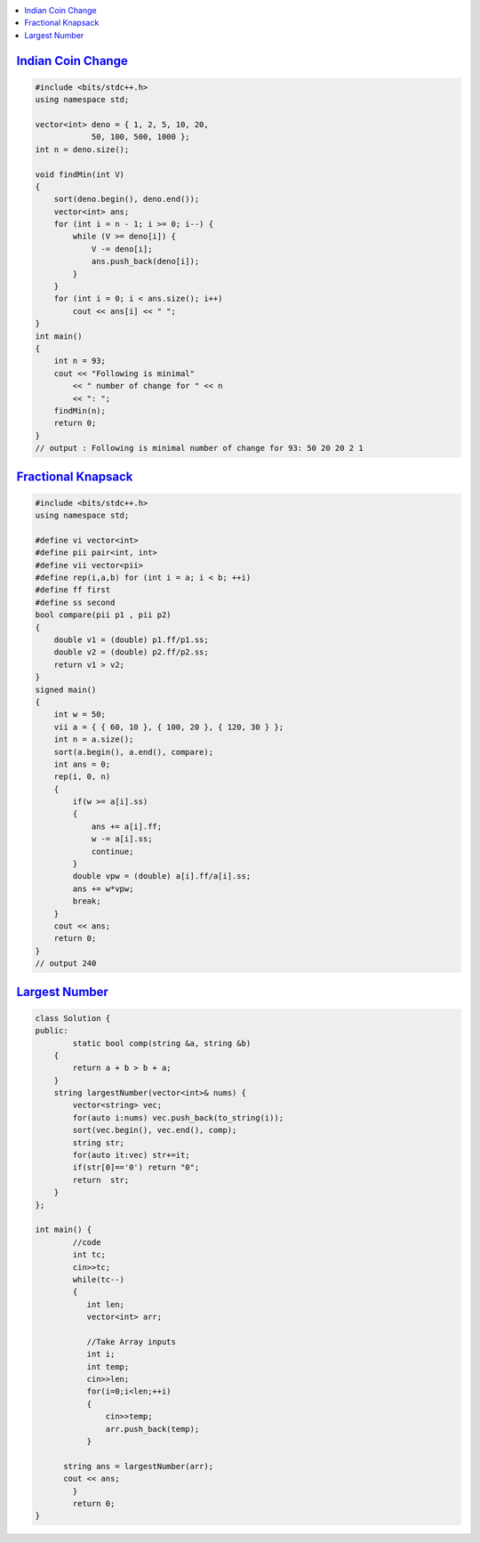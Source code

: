 .. contents::
   :local:
   :depth: 3

`Indian Coin Change <https://www.geeksforgeeks.org/greedy-algorithm-to-find-minimum-number-of-coins/>`_
===============================================================================

.. code:: c++


    #include <bits/stdc++.h>
    using namespace std;

    vector<int> deno = { 1, 2, 5, 10, 20,
                50, 100, 500, 1000 };
    int n = deno.size();

    void findMin(int V)
    {
        sort(deno.begin(), deno.end());
        vector<int> ans;
        for (int i = n - 1; i >= 0; i--) {
            while (V >= deno[i]) {
                V -= deno[i];
                ans.push_back(deno[i]);
            }
        }
        for (int i = 0; i < ans.size(); i++)
            cout << ans[i] << " ";
    }
    int main()
    {
        int n = 93;
        cout << "Following is minimal"
            << " number of change for " << n
            << ": ";
        findMin(n);
        return 0;
    }
    // output : Following is minimal number of change for 93: 50 20 20 2 1 
    

`Fractional Knapsack <https://www.geeksforgeeks.org/fractional-knapsack-problem/>`_
===============================================================================    

.. image:: https://github.com/Love4684/Data-Structures-and-Algorithms/blob/master/DS-ALGO/Greedy%20Algorithm/media/1.png

.. image:: https://github.com/Love4684/Data-Structures-and-Algorithms/blob/master/DS-ALGO/Greedy%20Algorithm/media/2.png

.. image:: https://github.com/Love4684/Data-Structures-and-Algorithms/blob/master/DS-ALGO/Greedy%20Algorithm/media/3.png

.. image:: https://github.com/Love4684/Data-Structures-and-Algorithms/blob/master/DS-ALGO/Greedy%20Algorithm/media/4.png


.. code:: c++


      #include <bits/stdc++.h>
      using namespace std;

      #define vi vector<int>
      #define pii pair<int, int>
      #define vii vector<pii>
      #define rep(i,a,b) for (int i = a; i < b; ++i)
      #define ff first
      #define ss second
      bool compare(pii p1 , pii p2)
      {
          double v1 = (double) p1.ff/p1.ss;
          double v2 = (double) p2.ff/p2.ss;
          return v1 > v2;
      }
      signed main()
      {
          int w = 50;
          vii a = { { 60, 10 }, { 100, 20 }, { 120, 30 } };
          int n = a.size();
          sort(a.begin(), a.end(), compare);
          int ans = 0;
          rep(i, 0, n)
          {
              if(w >= a[i].ss)
              {
                  ans += a[i].ff;
                  w -= a[i].ss;
                  continue;
              }
              double vpw = (double) a[i].ff/a[i].ss;
              ans += w*vpw;
              break;
          }
          cout << ans;
          return 0;
      }
      // output 240
    
`Largest Number <https://leetcode.com/problems/largest-number/>`_
===============================================================================

.. code:: c++

		class Solution {
		public:
			static bool comp(string &a, string &b)
		    {
			return a + b > b + a;
		    }
		    string largestNumber(vector<int>& nums) {
			vector<string> vec;
			for(auto i:nums) vec.push_back(to_string(i));
			sort(vec.begin(), vec.end(), comp);
			string str;
			for(auto it:vec) str+=it;
			if(str[0]=='0') return "0";
			return  str;        
		    }
		};

		int main() {
			//code
			int tc;
			cin>>tc;
			while(tc--)
			{
			   int len;
			   vector<int> arr;

			   //Take Array inputs
			   int i;
			   int temp;
			   cin>>len;
			   for(i=0;i<len;++i)
			   {
			       cin>>temp;
			       arr.push_back(temp);
			   }

		      string ans = largestNumber(arr);
		      cout << ans;
			}
			return 0;
		}
